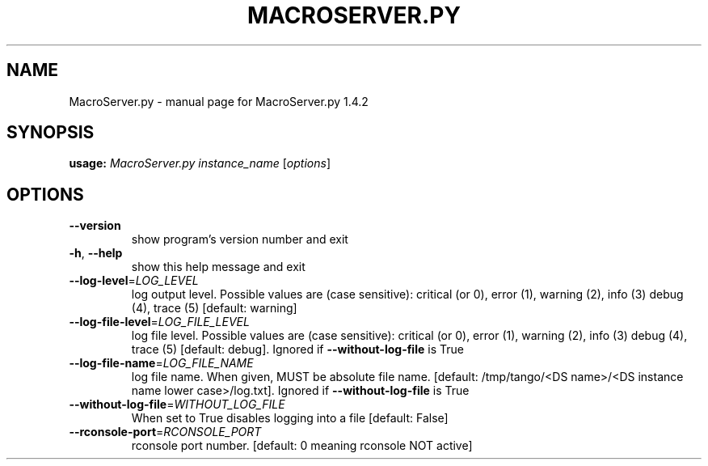 .\" DO NOT MODIFY THIS FILE!  It was generated by help2man 1.43.3.
.TH MACROSERVER.PY "1" "October 2014" "MacroServer.py 1.4.2" "User Commands"
.SH NAME
MacroServer.py \- manual page for MacroServer.py 1.4.2
.SH SYNOPSIS
.B usage:
\fIMacroServer.py instance_name \fR[\fIoptions\fR]
.SH OPTIONS
.TP
\fB\-\-version\fR
show program's version number and exit
.TP
\fB\-h\fR, \fB\-\-help\fR
show this help message and exit
.TP
\fB\-\-log\-level\fR=\fILOG_LEVEL\fR
log output level. Possible values are (case
sensitive): critical (or 0), error (1), warning (2),
info (3) debug (4), trace (5) [default: warning]
.TP
\fB\-\-log\-file\-level\fR=\fILOG_FILE_LEVEL\fR
log file level. Possible values are (case sensitive):
critical (or 0), error (1), warning (2), info (3)
debug (4), trace (5) [default: debug]. Ignored if
\fB\-\-without\-log\-file\fR is True
.TP
\fB\-\-log\-file\-name\fR=\fILOG_FILE_NAME\fR
log file name. When given, MUST be absolute file name.
[default: /tmp/tango/<DS name>/<DS instance name lower
case>/log.txt]. Ignored if \fB\-\-without\-log\-file\fR is True
.TP
\fB\-\-without\-log\-file\fR=\fIWITHOUT_LOG_FILE\fR
When set to True disables logging into a file
[default: False]
.TP
\fB\-\-rconsole\-port\fR=\fIRCONSOLE_PORT\fR
rconsole port number. [default: 0 meaning rconsole NOT
active]
